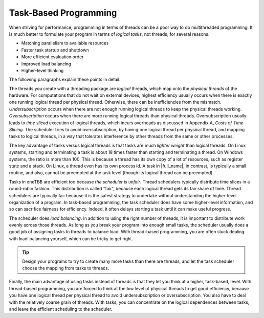 .. _Task-Based_Programming:

Task-Based Programming
======================


When striving for performance, programming in terms of threads can be a
poor way to do multithreaded programming. It is much better to formulate
your program in terms of *logical tasks*, not threads, for several
reasons.


-  Matching parallelism to available resources


-  Faster task startup and shutdown


-  More efficient evaluation order


-  Improved load balancing


-  Higher–level thinking


The following paragraphs explain these points in detail.


The threads you create with a threading package are *logical* threads,
which map onto the *physical threads* of the hardware. For computations
that do not wait on external devices, highest efficiency usually occurs
when there is exactly one running logical thread per physical thread.
Otherwise, there can be inefficiencies from the mismatch\ *.
Undersubscription* occurs when there are not enough running logical
threads to keep the physical threads working. *Oversubscription* occurs
when there are more running logical threads than physical threads.
Oversubscription usually leads to *time sliced* execution of logical
threads, which incurs overheads as discussed in Appendix A, *Costs of
Time Slicing*. The scheduler tries to avoid oversubscription, by having
one logical thread per physical thread, and mapping tasks to logical
threads, in a way that tolerates interference by other threads from the
same or other processes.


The key advantage of tasks versus logical threads is that tasks are much
*lighter weight* than logical threads. On Linux systems, starting and
terminating a task is about 18 times faster than starting and
terminating a thread. On Windows systems, the ratio is more than 100.
This is because a thread has its own copy of a lot of resources, such as
register state and a stack. On Linux, a thread even has its own process
id. A task in |full_name|, in contrast, is
typically a small routine, and also, cannot be preempted at the task
level (though its logical thread can be preempted).


Tasks in oneTBB are efficient too because *the scheduler is unfair*. Thread schedulers typically
distribute time slices in a round-robin fashion. This distribution is
called "fair", because each logical thread gets its fair share of time.
Thread schedulers are typically fair because it is the safest strategy
to undertake without understanding the higher-level organization of a
program. In task-based programming, the task scheduler does have some
higher-level information, and so can sacrifice fairness for efficiency.
Indeed, it often delays starting a task until it can make useful
progress.


The scheduler does *load balancing*. In addition to using the right
number of threads, it is important to distribute work evenly across
those threads. As long as you break your program into enough small
tasks, the scheduler usually does a good job of assigning tasks to
threads to balance load. With thread-based programming, you are often
stuck dealing with load-balancing yourself, which can be tricky to get
right.


.. tip:: 
   Design your programs to try to create many more tasks than there are
   threads, and let the task scheduler choose the mapping from tasks to
   threads.


Finally, the main advantage of using tasks instead of threads is that
they let you think at a higher, task-based, level. With thread-based
programming, you are forced to think at the low level of physical
threads to get good efficiency, because you have one logical thread per
physical thread to avoid undersubscription or oversubscription. You also
have to deal with the relatively coarse grain of threads. With tasks,
you can concentrate on the logical dependences between tasks, and leave
the efficient scheduling to the scheduler.

